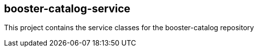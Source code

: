 == booster-catalog-service

This project contains the service classes for the booster-catalog repository 
